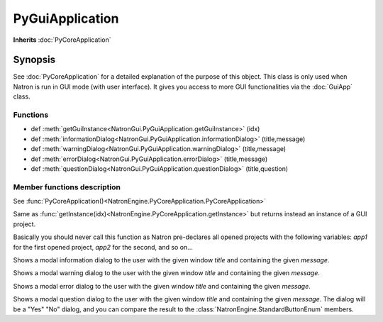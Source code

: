 .. module:: NatronGui
.. _PyGuiApplication:

PyGuiApplication
****************

**Inherits** :doc:`PyCoreApplication`

Synopsis
--------

See :doc:`PyCoreApplication` for a detailed explanation of the purpose of this object.
This class is only used when Natron is run in GUI mode (with user interface). 
It gives you access to more GUI functionalities via the :doc:`GuiApp` class.

Functions
^^^^^^^^^


*    def :meth:`getGuiInstance<NatronGui.PyGuiApplication.getGuiInstance>` (idx)
*    def :meth:`informationDialog<NatronGui.PyGuiApplication.informationDialog>` (title,message)
*    def :meth:`warningDialog<NatronGui.PyGuiApplication.warningDialog>` (title,message)
*    def :meth:`errorDialog<NatronGui.PyGuiApplication.errorDialog>` (title,message)
*    def :meth:`questionDialog<NatronGui.PyGuiApplication.questionDialog>` (title,question)


Member functions description
^^^^^^^^^^^^^^^^^^^^^^^^^^^^

.. class:: PyGuiApplication()

See :func:`PyCoreApplication()<NatronEngine.PyCoreApplication.PyCoreApplication>`


.. method:: NatronGui.PyGuiApplication.getGuiInstance(idx)


    :param idx: :class:`int<PySide.QtCore.int>`
    :rtype: :class:`GuiApp<NatronGui.GuiApp>`

Same as :func:`getInstance(idx)<NatronEngine.PyCoreApplication.getInstance>` but returns
instead an instance of a GUI project.

Basically you should never call this function as Natron pre-declares all opened projects
with the following variables: *app1* for the first opened project, *app2* for the second, and so on...



.. method:: NatronGui.PyGuiApplication.informationDialog(title,message)

	:param title: :class:`str`
	:param message: :class:`str`	
	
Shows a modal information dialog to the user with the given window *title* and 
containing the given *message*.

.. method:: NatronGui.PyGuiApplication.warningDialog(title,message)

	:param title: :class:`str`
	:param message: :class:`str`	
	
Shows a modal warning dialog to the user with the given window *title* and 
containing the given *message*.

.. method:: NatronGui.PyGuiApplication.errorDialog(title,message)

	:param title: :class:`str`
	:param message: :class:`str`	
	
Shows a modal error dialog to the user with the given window *title* and 
containing the given *message*.

.. method:: NatronGui.PyGuiApplication.questionDialog(title,message)

	:param title: :class:`str`
	:param message: :class:`str`	
	:rtype: :class:`NatronEngine.StandardButtonEnum`
	
Shows a modal question dialog to the user with the given window *title* and 
containing the given *message*.
The dialog will be a "Yes" "No" dialog, and you can compare the result to the :class:`NatronEngine.StandardButtonEnum` members.